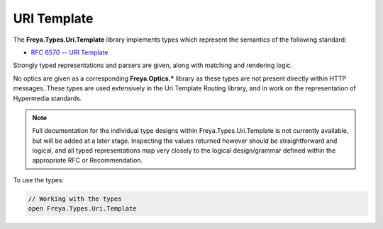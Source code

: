 URI Template
============

The **Freya.Types.Uri.Template** library implements types which represent the semantics of the following standard:

* `RFC 6570 -- URI Template <http://tools.ietf.org/html/rfc6570>`_

Strongly typed representations and parsers are given, along with matching and rendering logic.

No optics are given as a corresponding **Freya.Optics.*** library as these types are not present directly within HTTP messages. These types are used extensively in the Uri Template Routing library, and in work on the representation of Hypermedia standards.

.. note::

   Full documentation for the individual type designs within Freya.Types.Uri.Template is not currently available, but will be added at a later stage. Inspecting the values returned however should be straightforward and logical, and all typed representations map very closely to the logical design/grammar defined within the appropriate RFC or Recommendation.

To use the types:

.. code-block:: fsharp

   // Working with the types
   open Freya.Types.Uri.Template
